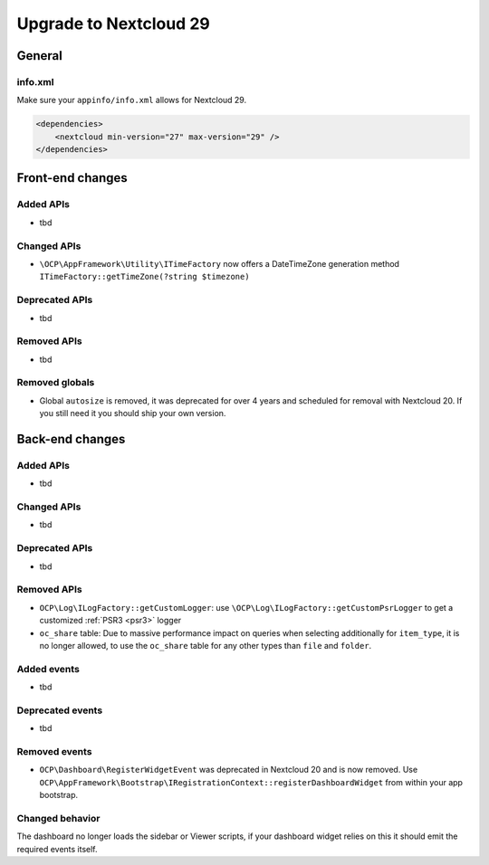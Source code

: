=======================
Upgrade to Nextcloud 29
=======================

General
-------

info.xml
^^^^^^^^

Make sure your ``appinfo/info.xml`` allows for Nextcloud 29.

.. code-block:: xml

    <dependencies>
        <nextcloud min-version="27" max-version="29" />
    </dependencies>

Front-end changes
-----------------

Added APIs
^^^^^^^^^^

* tbd

Changed APIs
^^^^^^^^^^^^

* ``\OCP\AppFramework\Utility\ITimeFactory`` now offers a DateTimeZone generation method ``ITimeFactory::getTimeZone(?string $timezone)``

Deprecated APIs
^^^^^^^^^^^^^^^

* tbd

Removed APIs
^^^^^^^^^^^^

* tbd

Removed globals
^^^^^^^^^^^^^^^

* Global ``autosize`` is removed, it was deprecated for over 4 years and scheduled for removal with Nextcloud 20. If you still need it you should ship your own version.

Back-end changes
----------------

Added APIs
^^^^^^^^^^

* tbd

Changed APIs
^^^^^^^^^^^^

* tbd

Deprecated APIs
^^^^^^^^^^^^^^^

* tbd

Removed APIs
^^^^^^^^^^^^

* ``OCP\Log\ILogFactory::getCustomLogger``: use ``\OCP\Log\ILogFactory::getCustomPsrLogger`` to get a customized :ref:`PSR3 <psr3>` logger
* ``oc_share`` table: Due to massive performance impact on queries when selecting additionally for ``item_type``,
  it is no longer allowed, to use the ``oc_share`` table for any other types than ``file`` and ``folder``.

Added events
^^^^^^^^^^^^

* tbd

Deprecated events
^^^^^^^^^^^^^^^^^

* tbd

Removed events
^^^^^^^^^^^^^^

* ``OCP\Dashboard\RegisterWidgetEvent`` was deprecated in Nextcloud 20 and is now removed. Use ``OCP\AppFramework\Bootstrap\IRegistrationContext::registerDashboardWidget`` from within your app bootstrap.

Changed behavior
^^^^^^^^^^^^^^^^

The dashboard no longer loads the sidebar or Viewer scripts, if your dashboard widget relies on this it should emit the required events itself.
